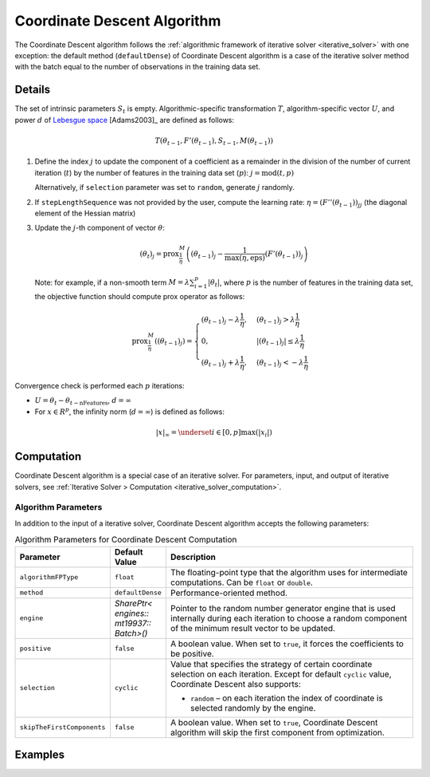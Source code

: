 .. Copyright 2020 Intel Corporation
..
.. Licensed under the Apache License, Version 2.0 (the "License");
.. you may not use this file except in compliance with the License.
.. You may obtain a copy of the License at
..
..     http://www.apache.org/licenses/LICENSE-2.0
..
.. Unless required by applicable law or agreed to in writing, software
.. distributed under the License is distributed on an "AS IS" BASIS,
.. WITHOUT WARRANTIES OR CONDITIONS OF ANY KIND, either express or implied.
.. See the License for the specific language governing permissions and
.. limitations under the License.

.. _cda_solver:

Coordinate Descent Algorithm
============================

The Coordinate Descent algorithm follows the :ref:`algorithmic framework of iterative solver <iterative_solver>` with one exception:
the default method (``defaultDense``) of Coordinate Descent algorithm is a case of the iterative solver method
with the batch equal to the number of observations in the training data set.

Details
*******

The set of intrinsic parameters :math:`S_t` is empty.
Algorithmic-specific transformation :math:`T`, algorithm-specific vector :math:`U`,
and power :math:`d` of `Lebesgue space <https://en.wikipedia.org/wiki/Lp_space>`_ [Adams2003]_ are defined as follows:

.. math::
    T(\theta_{t-1}, F'(\theta_{t-1}), S_{t-1}, M(\theta_{t-1}))

#. Define the index :math:`j` to update the component of a coefficient as a remainder in the division of the number of current iteration (:math:`t`)
   by the number of features in the training data set (:math:`p`): :math:`j = \mathrm{mod}(t, p)`

   Alternatively, if ``selection`` parameter was set to ``random``, generate :math:`j` randomly.

#. If ``stepLengthSequence`` was not provided by the user, compute the learning rate: :math:`\eta = (F''(\theta_{t-1}))_{jj}`
   (the diagonal element of the Hessian matrix)

#. Update the :math:`j`-th component of vector :math:`\theta`:

   .. math::
        (\theta_t)_j = \mathrm{prox}_{\frac{1}{\eta}}^{M}
        \left( (\theta_{t-1})_j - \frac{1}{\max(\eta, \mathrm{eps})} (F'(\theta_{t-1}))_j\right)

   Note: for example, if a non-smooth term :math:`M = \lambda \sum_{i=1}^{p} |\theta_t|`,
   where :math:`p` is the number of features in the training data set, the objective function should compute prox operator as follows:

   .. math::
        \mathrm{prox}_{\frac{1}{\eta}}^{M} \left( (\theta_{t-1})_j \right) =
        \begin{cases}
            (\theta_{t-1})_j - \lambda \frac{1}{\eta}, & (\theta_{t-1})_j > \lambda \frac{1}{\eta}\\
            0, & |(\theta_{t-1})_j| \leq \lambda \frac{1}{\eta}\\
            (\theta_{t-1})_j + \lambda \frac{1}{\eta}, & (\theta_{t-1})_j < -\lambda \frac{1}{\eta}
        \end{cases}

Convergence check is performed each :math:`p` iterations:

- :math:`U = \theta_t - \theta_{t - \mathrm{nFeatures}}`, :math:`d = \infty`
- For :math:`x \in R^p`, the infinity norm (:math:`d = \infty`) is defined as follows:

.. math::
    |x|_{\infty} = \underset{i \in [0, p]} \max(|x_i|)

Computation
***********

Coordinate Descent algorithm is a special case of an iterative solver.
For parameters, input, and output of iterative solvers, see :ref:`Iterative Solver > Computation <iterative_solver_computation>`.

Algorithm Parameters
--------------------

In addition to the input of a iterative solver, Coordinate Descent algorithm accepts the following parameters:

.. tabularcolumns::  |\Y{0.15}|\Y{0.15}|\Y{0.7}|

.. list-table:: Algorithm Parameters for Coordinate Descent Computation
   :widths: 10 10 60
   :header-rows: 1
   :align: left
   :class: longtable

   * - Parameter
     - Default Value
     - Description
   * - ``algorithmFPType``
     - ``float``
     - The floating-point type that the algorithm uses for intermediate computations. Can be ``float`` or ``double``.
   * - ``method``
     - ``defaultDense``
     - Performance-oriented method.
   * - ``engine``
     - `SharePtr< engines:: mt19937:: Batch>()`
     - Pointer to the random number generator engine that is used internally during each iteration
       to choose a random component of the minimum result vector to be updated.
   * - ``positive``
     - ``false``
     - A boolean value. When set to ``true``, it forces the coefficients to be positive.
   * - ``selection``
     - ``cyclic``
     - Value that specifies the strategy of certain coordinate selection on each iteration.
       Except for default ``cyclic`` value, Coordinate Descent also supports:

       - ``random`` – on each iteration the index of coordinate is selected randomly by the engine.
   * - ``skipTheFirstComponents``
     - ``false``
     - A boolean value. When set to ``true``, Coordinate Descent algorithm will skip the first component from optimization.

Examples
********

.. tabs::

  .. tab:: C++ (CPU)

    - :cpp_example:`cd_dense_batch.cpp <optimization_solvers/cd_dense_batch.cpp>`

